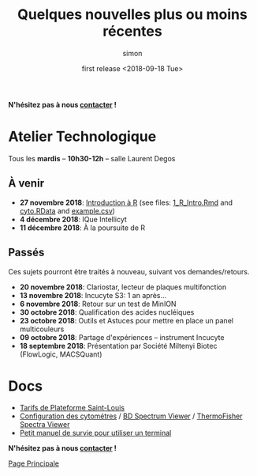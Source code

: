 # -*- mode: org ; coding: utf-8 -*-
#+STARTUP: showall

#+TITLE: Quelques nouvelles plus ou moins récentes
#+AUTHOR: simon
#+EMAIL: prenom(simon) . nom(tournier) @ univ-paris-diderot.fr
#+DATE: first release <2018-09-18 Tue>
#+OPTIONS: ^:nil toc:nil num:nil
#+LATEX_HEADER: \usepackage{hyperref}
#+LATEX_HEADER: \usepackage{datetime}
#+LATEX: {}\footnotetext{This document was generated the: \today, \currenttime}
#+HTML_HEAD: <link rel="stylesheet" type="text/css" href="../css/gnu.css" />
#+HTML_HEAD: <link rel="stylesheet" href="../css/gnu.css" />


# (setq org-link-file-path-type 'relative)


#+BEGIN_center
*N'hésitez pas à nous [[file:../index.html#contact][contacter]] !*
#+END_center



* Atelier Technologique
#+BEGIN_VERSE
Tous les *mardis* -- *10h30-12h* -- salle Laurent Degos
#+END_VERSE

** À venir


- *27 novembre 2018*: [[file:~/work/website/ateliers/1_R_Intro.html][Introduction à R]] (see files: [[file:~/work/website/ateliers/1_R_Intro.Rmd][1_R_Intro.Rmd]] and [[file:~/work/website/ateliers/cyto.RData][cyto.RData]] and [[file:~/work/website/ateliers/example.csv][example.csv]])
- *4 décembre 2018*: IQue Intellicyt
- *11 décembre 2018*: À la poursuite de R


** Passés

Ces sujets pourront être traités à nouveau, suivant vos
demandes/retours.

- *20 novembre 2018*: Clariostar, lecteur de plaques multifonction
- *13 novembre 2018*: Incucyte S3: 1 an après...
- *6 novembre 2018*: Retour sur un test de MinION
- *30 octobre 2018*: Qualification des acides nucléiques
- *23 octobre 2018*: Outils et Astuces pour mettre en place un panel multicouleurs
- *09 octobre 2018*: Partage d'expériences -- instrument Incucyte
- *18 septembre 2018*: Présentation par Société Miltenyi Biotec (FlowLogic, MACSQuant)

* Docs

- [[file:../docs/Tarifs-Plateforme.pdf][Tarifs de Plateforme Saint-Louis]]
- [[file:../docs/Cyto-configs.pdf][Configuration des cytométres]] / [[http://www.bdbiosciences.com/us/s/spectrumviewer][BD Spectrum Viewer]] / [[https://www.thermofisher.com/fr/fr/home/life-science/cell-analysis/labeling-chemistry/fluorescence-spectraviewer.html][ThermoFisher Spectra Viewer]]
- [[file:../docs/CheatSheet-cmd-line.html][Petit manuel de survie pour utiliser un terminal]]


#+BEGIN_VERSE
*N'hésitez pas à nous [[file:../index.html#contact][contacter]] !*
#+END_VERSE


#+BEGIN_CENTER
[[../index.html][Page Principale]]
#+END_CENTER
